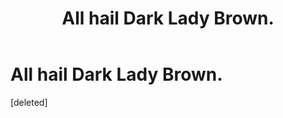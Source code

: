 #+TITLE: All hail Dark Lady Brown.

* All hail Dark Lady Brown.
:PROPERTIES:
:Score: 1
:DateUnix: 1553621219.0
:DateShort: 2019-Mar-26
:FlairText: Prompt
:END:
[deleted]

